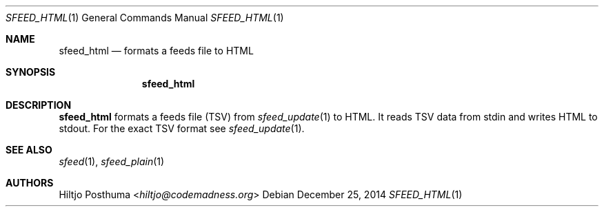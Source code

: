 .Dd December 25, 2014
.Dt SFEED_HTML 1
.Os
.Sh NAME
.Nm sfeed_html
.Nd formats a feeds file to HTML
.Sh SYNOPSIS
.Nm
.Sh DESCRIPTION
.Nm
formats a feeds file (TSV) from
.Xr sfeed_update 1
to HTML. It reads TSV data from stdin and writes HTML to stdout. For the exact TSV format see
.Xr sfeed_update 1 .
.Sh SEE ALSO
.Xr sfeed 1 ,
.Xr sfeed_plain 1
.Sh AUTHORS
.An Hiltjo Posthuma Aq Mt hiltjo@codemadness.org
